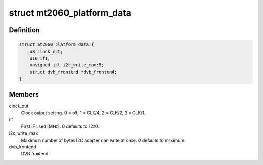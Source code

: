 .. -*- coding: utf-8; mode: rst -*-
.. src-file: drivers/media/tuners/mt2060.h

.. _`mt2060_platform_data`:

struct mt2060_platform_data
===========================

.. c:type:: struct mt2060_platform_data

    Platform data for the mt2060 driver

.. _`mt2060_platform_data.definition`:

Definition
----------

.. code-block:: c

    struct mt2060_platform_data {
        u8 clock_out;
        u16 if1;
        unsigned int i2c_write_max:5;
        struct dvb_frontend *dvb_frontend;
    }

.. _`mt2060_platform_data.members`:

Members
-------

clock_out
    Clock output setting. 0 = off, 1 = CLK/4, 2 = CLK/2, 3 = CLK/1.

if1
    First IF used [MHz]. 0 defaults to 1220.

i2c_write_max
    Maximum number of bytes I2C adapter can write at once.
    0 defaults to maximum.

dvb_frontend
    DVB frontend.

.. This file was automatic generated / don't edit.

